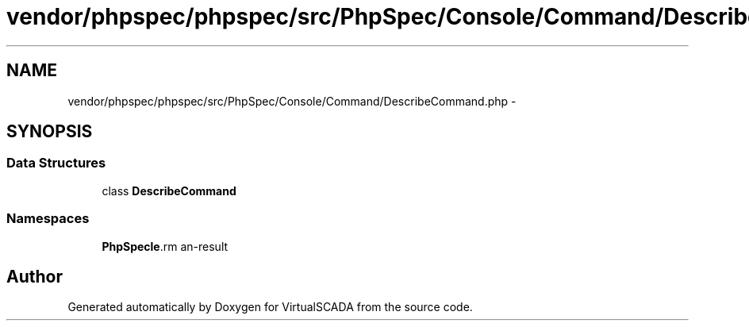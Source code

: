 .TH "vendor/phpspec/phpspec/src/PhpSpec/Console/Command/DescribeCommand.php" 3 "Tue Apr 14 2015" "Version 1.0" "VirtualSCADA" \" -*- nroff -*-
.ad l
.nh
.SH NAME
vendor/phpspec/phpspec/src/PhpSpec/Console/Command/DescribeCommand.php \- 
.SH SYNOPSIS
.br
.PP
.SS "Data Structures"

.in +1c
.ti -1c
.RI "class \fBDescribeCommand\fP"
.br
.in -1c
.SS "Namespaces"

.in +1c
.ti -1c
.RI " \fBPhpSpec\\Console\\Command\fP"
.br
.in -1c
.SH "Author"
.PP 
Generated automatically by Doxygen for VirtualSCADA from the source code\&.
